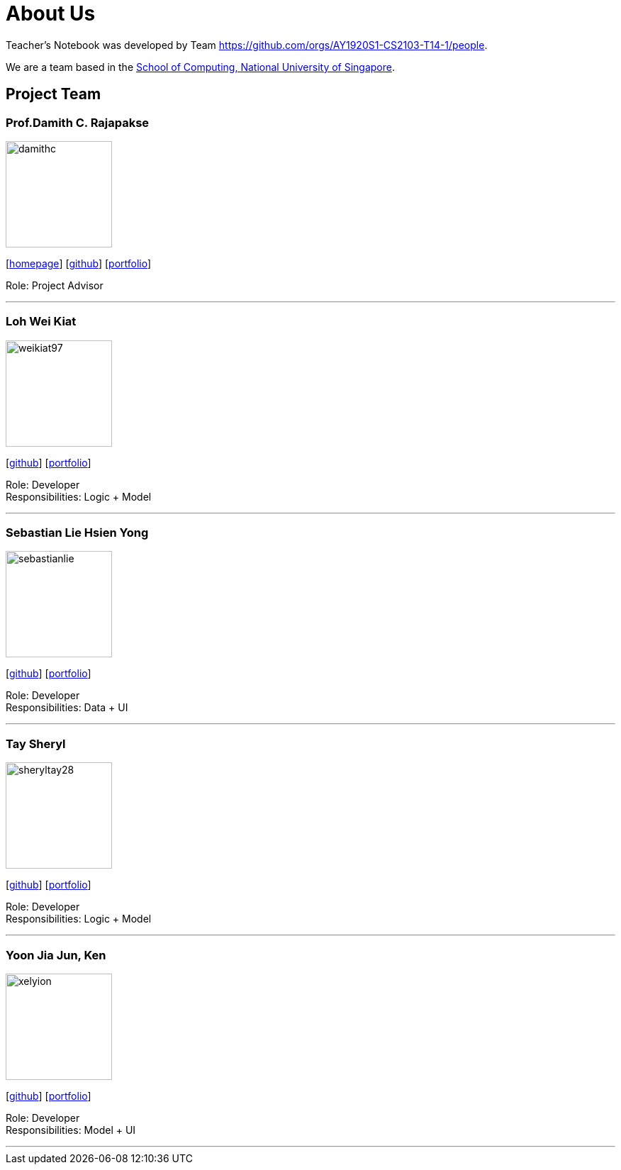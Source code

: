 = About Us
:site-section: AboutUs
:relfileprefix: team/
:imagesDir: images
:stylesDir: stylesheets

Teacher's Notebook was developed by Team https://github.com/orgs/AY1920S1-CS2103-T14-1/people. +

We are a team based in the http://www.comp.nus.edu.sg[School of Computing, National University of Singapore].

== Project Team

=== Prof.Damith C. Rajapakse
image::damithc.jpg[width="150", align="left"]
{empty}[http://www.comp.nus.edu.sg/~damithch[homepage]] [https://github.com/damithc[github]] [<<johndoe#, portfolio>>]

Role: Project Advisor

'''

=== Loh Wei Kiat
image::weikiat97.png[width="150", align="left"]
{empty}[https://github.com/weikiat97[github]] [<<weikiat97#, portfolio>>]

Role: Developer +
Responsibilities: Logic + Model

'''

=== Sebastian Lie Hsien Yong
image::sebastianlie.png[width="150", align="left"]
{empty}[https://github.com/SebastianLie[github]] [<<sebastianlie#, portfolio>>]

Role: Developer +
Responsibilities: Data + UI

'''

=== Tay Sheryl
image::sheryltay28.png[width="150", align="left"]
{empty}[https://github.com/sheryltay28[github]] [<<sheryltay28#, portfolio>>]

Role: Developer +
Responsibilities: Logic + Model

'''

=== Yoon Jia Jun, Ken
image::xelyion.png[width="150", align="left"]
{empty}[https://github.com/Xelyion[github]] [<<Xelyion#, portfolio>>]

Role: Developer +
Responsibilities: Model + UI

'''
